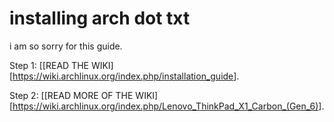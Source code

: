 * installing arch dot txt

  i am so sorry for this guide.


Step 1: [[READ THE WIKI][https://wiki.archlinux.org/index.php/installation_guide].   

Step 2: [[READ MORE OF THE WIKI][https://wiki.archlinux.org/index.php/Lenovo_ThinkPad_X1_Carbon_(Gen_6)]. 
